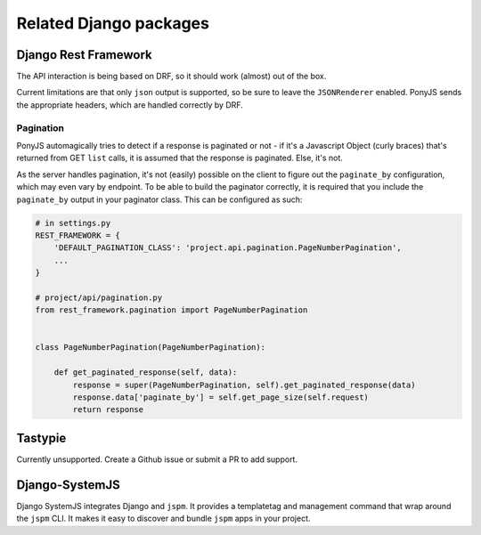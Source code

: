 Related Django packages
-------------------------

Django Rest Framework
*********************

The API interaction is being based on DRF, so it should work (almost) out of the box.

Current limitations are that only ``json`` output is supported, so be sure to
leave the ``JSONRenderer`` enabled. PonyJS sends the appropriate headers, which
are handled correctly by DRF.

Pagination
++++++++++

PonyJS automagically tries to detect if a response is paginated or not - if it's
a Javascript Object (curly braces) that's returned from GET ``list`` calls, it
is assumed that the response is paginated. Else, it's not.

As the server handles pagination, it's not (easily) possible on the client to
figure out the ``paginate_by`` configuration, which may even vary by endpoint.
To be able to build the paginator correctly, it is required that you include the
``paginate_by`` output in your paginator class. This can be configured as such:

.. code-block:: python

  # in settings.py
  REST_FRAMEWORK = {
      'DEFAULT_PAGINATION_CLASS': 'project.api.pagination.PageNumberPagination',
      ...
  }

  # project/api/pagination.py
  from rest_framework.pagination import PageNumberPagination


  class PageNumberPagination(PageNumberPagination):

      def get_paginated_response(self, data):
          response = super(PageNumberPagination, self).get_paginated_response(data)
          response.data['paginate_by'] = self.get_page_size(self.request)
          return response


Tastypie
********

Currently unsupported. Create a Github issue or submit a PR to add support.


Django-SystemJS
***************

Django SystemJS integrates Django and ``jspm``. It provides a templatetag and
management command that wrap around the ``jspm`` CLI. It makes it easy to discover
and bundle ``jspm`` apps in your project.
